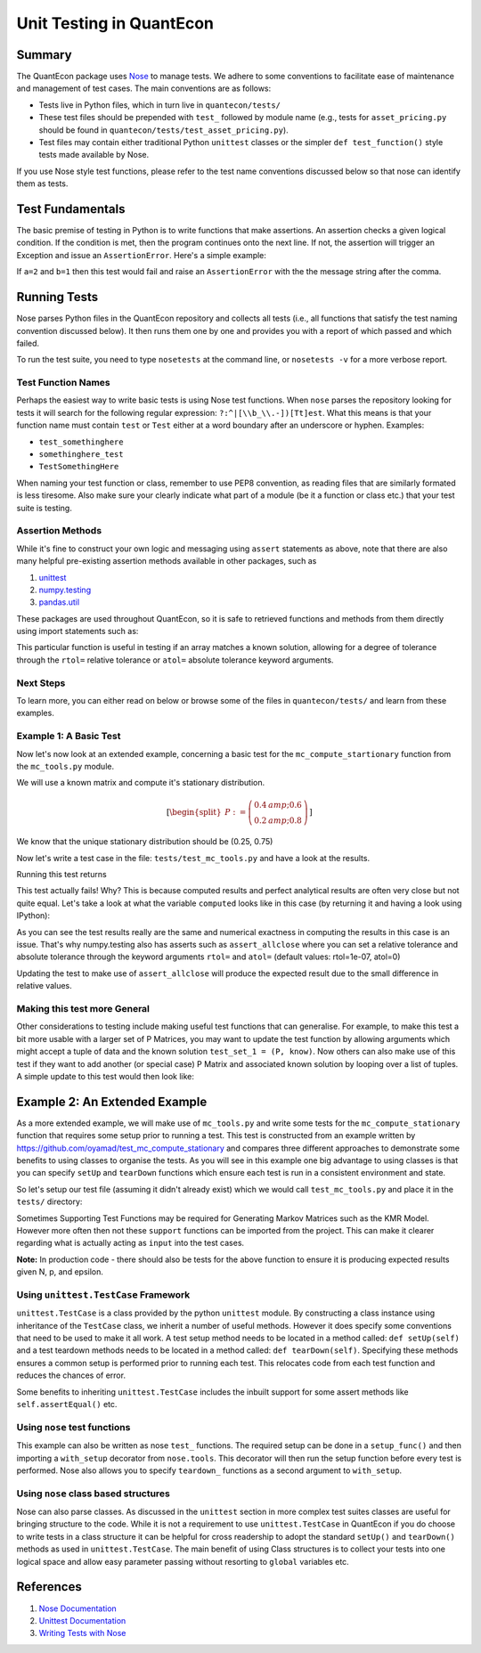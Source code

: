 .. _wiki_py_unit_testing:

*************************
Unit Testing in QuantEcon
*************************

Summary
=======

The QuantEcon package uses `Nose <https://nose.readthedocs.org/en/latest/>`__ to manage tests. We adhere to some conventions to facilitate ease of maintenance and management of test cases. The main conventions are as follows:

* Tests live in Python files, which in turn live in ``quantecon/tests/``
* These test files should be prepended with ``test_`` followed by module name (e.g., tests for ``asset_pricing.py`` should be found in ``quantecon/tests/test_asset_pricing.py``).
* Test files may contain either traditional Python ``unittest`` classes or the simpler ``def test_function()`` style tests made available by Nose.

If you use Nose style test functions, please refer to the test name conventions discussed below so that nose can identify them as tests.

Test Fundamentals
=================

The basic premise of testing in Python is to write functions that make assertions. An assertion checks a given logical condition. If the condition is met, then the program continues onto the next line. If not, the assertion will trigger an Exception and issue an ``AssertionError``. Here's a simple example:

.. sourcecode:: python
    :linenos:

    def test_equal(a,b):
        """
        # Communicate what this Test Does In the DocString #
        This tests for equality between two arguments a and b
        """
        assert a==b, "Test failed: Arguments are not equal." 


If ``a=2`` and ``b=1`` then this test would fail and raise an ``AssertionError`` with the the message string after the comma.

Running Tests
=============

Nose parses Python files in the QuantEcon repository and collects all tests (i.e., all functions that satisfy the test naming convention discussed below). It then runs them one by one and provides you with a report of which passed and which failed.

To run the test suite, you need to type ``nosetests`` at the command line, or ``nosetests -v`` for a more verbose report.

Test Function Names
-------------------

Perhaps the easiest way to write basic tests is using Nose test functions. When ``nose`` parses the repository looking for tests it will search for the following regular expression: ``?:^|[\\b_\\.-])[Tt]est``. What this means is that your function name must contain ``test`` or ``Test`` either at a word boundary after an underscore or hyphen. Examples:

* ``test_somethinghere``
* ``somethinghere_test``
* ``TestSomethingHere``

When naming your test function or class, remember to use PEP8 convention, as reading files that are similarly formated is less tiresome. Also make sure your clearly indicate what part of a module (be it a function or class etc.) that your test suite is testing.

Assertion Methods
-----------------

While it's fine to construct your own logic and messaging using ``assert`` statements as above, note that there are also many helpful pre-existing assertion methods available in other packages, such as

#. `unittest <https://docs.python.org/2/library/unittest.html#assert-methods>`__
#. `numpy.testing <http://docs.scipy.org/doc/numpy/reference/routines.testing.html>`__
#. `pandas.util <https://github.com/pydata/pandas/blob/master/pandas/util/testing.py>`__


These packages are used throughout QuantEcon, so it is safe to retrieved functions and methods from them directly using import statements such as:

.. sourcecode:: python
    :linenos:

    from numpy.testing import assert_allclose

This particular function is useful in testing if an array matches a known solution, allowing for a degree of tolerance through the ``rtol=`` relative tolerance or ``atol=`` absolute tolerance keyword arguments.

Next Steps
----------

To learn more, you can either read on below or browse some of the files in ``quantecon/tests/`` and learn from these examples.

Example 1: A Basic Test
------------------------

Now let's now look at an extended example, concerning a basic test for the ``mc_compute_startionary`` function from the ``mc_tools.py`` module.

We will use a known matrix and compute it's stationary distribution.

.. math::

    [\begin{split}P :=
    \left(
      \begin{array}{cc}
         0.4 &amp; 0.6  \\
         0.2 &amp; 0.8
      \end{array}
    \right)\end{split}]

We know that the unique stationary distribution should be (0.25, 0.75)

Now let's write a test case in the file: ``tests/test_mc_tools.py`` and have a look at the results.

.. sourcecode:: python
    :linenos:

    # Check required infrastructure is imported
    import numpy as np
    from numpy.testing import assert_array_equal

    # Check that the test_mc_tools.py file has imported the relevant function we wish to test: mc_compute_stationary
    from quantecon import mc_compute_stationary

    def test_mc_compute_stationary_pmatrix():
        """
        Test for a Known Solution 
        Module:     mc_tools.py 
        Function:   mc_compute_stationary
        """"
        P = np.array([[0.4,0.6], [0.2,0.8]])
        P_known = np.array([0.25, 0.75])
        computed = mc_compute_stationary(P)
        assert_array_equal(computed, P_known)

Running this test returns

.. sourcecode:: python
    :linenos:

    ---------------------------------------------------------------------------
    AssertionError                            Traceback (most recent call last)
    #Traceback details are presented here

    AssertionError: 
    Arrays are not equal

    (mismatch 50.0%)
    x: array([ 0.25,  0.75])
    y: array([ 0.25,  0.75])

This test actually fails! Why? This is because computed results and perfect analytical results are often very close but not quite equal. Let's take a look at what the variable ``computed`` looks like in this case (by returning it and having a look using IPython):

.. sourcecode:: ipython
    :linenos:

    In [1]: computed
    Out[1]: array([ 0.25,  0.75])
    In [2]: computed[0]
    Out[2]: 0.24999999999999994
    In [3]: computed[1]
    Out[3]: 0.75
    In [4]: computed == known
    Out[4]: array([False,  True], dtype=bool)

As you can see the test results really are the same and numerical exactness in computing the results in this case is an issue. That's why numpy.testing also has asserts such as ``assert_allclose`` where you can set a relative tolerance and absolute tolerance through the keyword arguments ``rtol=`` and ``atol=`` (default values: rtol=1e-07, atol=0)

Updating the test to make use of ``assert_allclose`` will produce the expected result due to the small difference in relative values.

.. sourcecode:: python
    :linenos:

    # Check required infrastructure is imported
    import numpy as np
    from numpy.testing import assert_allclose

    # Check that the test_mc_tools.py file has imported the relevant function we wish to test: mc_compute_stationary
    from quantecon import mc_compute_stationary

    def test_mc_compute_stationary_pmatrix():
        """
        Test mc_compute_stationary for a Known Solution of Matrix P
        Module:     mc_tools.py 
        Function:   mc_compute_stationary
        """"
        P = np.array([[0.4,0.6], [0.2,0.8]])
        P_known = np.array([0.25, 0.75])
        computed = mc_compute_stationary(P)
        assert_allclose(computed, P_known)


Making this test more General
-----------------------------

Other considerations to testing include making useful test functions that can generalise. For example, to make this test a bit more usable with a larger set of P Matrices, you may want to update the test function by allowing arguments which might accept a tuple of data and the known solution ``test_set_1 = (P, know)``. Now others can also make use of this test if they want to add another (or special case) P Matrix and associated known solution by looping over a list of tuples. A simple update to this test would then look like:

.. sourcecode:: python
    :linenos:

    def test_mc_compute_stationary_pmatrix():
        testset1 = (np.array([[0.4,0.6], [0.2,0.8]]), np.array([0.25, 0.75]))       
        check_mc_compute_stationary_pmatrix(testset1)

    def check_mc_compute_stationary_pmatrix(testset):
        """
        Test mc_compute_stationary for a Known Solution of Matrix P
        Module:     mc_tools.py 
        Function:   mc_compute_stationary
        
        Arguments
        ---------
        [1] test_set    :   tuple(np.array(P), np.array(known_solution))
        """

        (P, known) = testset
        computed = mc_compute_stationary(P)
        assert_allclose(computed, known)


Example 2: An Extended Example
==============================

As a more extended example, we will make use of ``mc_tools.py`` and write some tests for the ``mc_compute_stationary`` function that requires some setup prior to running a test. This test is constructed from an example written by https://github.com/oyamad/test_mc_compute_stationary and compares three different approaches to demonstrate some benefits to using classes to organise the tests. As you will see in this example one big advantage to using classes is that you can specify ``setUp`` and ``tearDown`` functions which ensure each test is run in a consistent environment and state.

So let's setup our test file (assuming it didn't already exist) which we would call ``test_mc_tools.py`` and place it in the ``tests/`` directory:

.. sourcecode:: python
    :linenos:

    """
    Tests for mc_tools.py

    Functions
    ---------
        mc_compute_stationary
    """

    from __future__ import division

    import numpy as np
    import unittest

    # Tests: mc_compute_stationary #
    ################################

    from ..mc_tools import mc_compute_stationary    # An example of using relative references within a package


Sometimes Supporting Test Functions may be required for Generating Markov Matrices such as the KMR Model. However more often then not these ``support`` functions can be imported from the project. This can make it clearer regarding what is actually acting as ``input`` into the test cases.

.. sourcecode:: python
    :linenos:

    def KMRMarkovMatrixSequential(N, p, epsilon):
        """
        Generate the Markov matrix for the KMR model with *sequential* move

        N: number of players
        p: level of p-dominance for action 1
           = the value of p such that action 1 is the BR for (1-q, q) for any q > p,
             where q (1-q, resp.) is the prob that the opponent plays action 1 (0, resp.)
        epsilon: mutation probability

        References: 
            KMRMarkovMatrixSequential is contributed from https://github.com/oyamad
        """

        P = np.zeros((N+1, N+1), dtype=float)
        P[0, 0], P[0, 1] = 1 - epsilon * (1/2), epsilon * (1/2)
        for n in range(1, N):
            P[n, n-1] = \ (n/N) * (epsilon * (1/2) + (1 - epsilon) * (((n-1)/(N-1) &lt; p) + ((n-1)/(N-1) == p) * (1/2)))
            P[n, n+1] = \ ((N-n)/N) * (epsilon * (1/2) + (1 - epsilon) * ((n/(N-1) > p) + (n/(N-1) == p) * (1/2)))
            P[n, n] = 1 - P[n, n-1] - P[n, n+1]
        P[N, N-1], P[N, N] = epsilon * (1/2), 1 - epsilon * (1/2)
        return P

**Note:** In production code - there should also be tests for the above function to ensure it is producing expected results given N, p, and epsilon.

Using ``unittest.TestCase`` Framework
-----------------------------------------------

``unittest.TestCase`` is a class provided by the python ``unittest`` module. By constructing a class instance using inheritance of the ``TestCase`` class, we inherit a number of useful methods. However it does specify some conventions that need to be used to make it all work. A test setup method needs to be located in a method called: ``def setUp(self)`` and a test teardown methods needs to be located in a method called: ``def tearDown(self)``. Specifying these methods ensures a common setup is performed prior to running each test. This relocates code from each test function and reduces the chances of error.

Some benefits to inheriting ``unittest.TestCase`` includes the inbuilt support for some assert methods like ``self.assertEqual()`` etc.

.. sourcecode:: python
    :linenos:
    
    # Construct a Class 
    class TestMcComputeStationaryKMRMarkovMatrix(unittest.TestCase):
        """"
        Test Suite for mc_compute_stationary using KMR Markov Matrix [using unittest.TestCase]
        """"

        # Starting Values #

        N = 27
        epsilon = 1e-2
        p = 1/3
        TOL = 1e-2

        def setUp(self):
            self.P = KMRMarkovMatrixSequential(self.N, self.p, self.epsilon)
            self.v = mc_compute_stationary(self.P)

        def test_markov_matrix(self):
            for i in range(len(self.P)):
                self.assertEqual(sum(self.P[i, :]), 1)

        def test_sum_one(self):
            self.assertTrue(np.allclose(sum(self.v), 1, atol=self.TOL))

        def test_nonnegative(self):
            self.assertEqual(np.prod(self.v >= 0-self.TOL), 1)

        def test_left_eigen_vec(self):
            self.assertTrue(np.allclose(np.dot(self.v, self.P), self.v, atol=self.TOL))

        def tearDown(self):
            pass


Using ``nose`` test functions
---------------------------------------

This example can also be written as nose ``test_`` functions. The required setup can be done in a ``setup_func()`` and then importing a ``with_setup`` decorator from ``nose.tools``. This decorator will then run the setup function before every test is performed. Nose also allows you to specify ``teardown_`` functions as a second argument to ``with_setup``.

.. sourcecode:: python
    :linenos:

    from nose.tools import with_setup

    N = 27
    epsilon = 1e-2
    p = 1/3
    TOL = 1e-2

    def setup_func():
        """
        Setup a KMRMarkovMatrix and Compute Stationary Values
        """
        
        global P                                            # Not Usually Recommended
        P = KMRMarkovMatrixSequential(N, p, epsilon)
        global v                                            # Not Usually Recommended
        v = mc_compute_stationary(P)

        @with_setup(setup_func)
        def test_markov_matrix():
        for i in range(len(P)):
            assert sum(P[i, :]) == 1, "sum(P[i,:]) %s != 1" % sum(P[i, :])

        @with_setup(setup_func)
        def test_sum_one():
            assert np.allclose(sum(v), 1, atol=TOL) == True, "np.allclose(sum(v), 1, atol=%s) != True" % TOL

        @with_setup(setup_func)
        def test_nonnegative():
            assert np.prod(v >= 0-TOL) == 1, "np.prod(v >= 0-TOL) %s != 1" % np.prod(v >= 0-TOL)

        @with_setup(setup_func)
        def test_left_eigen_vec():
            assert np.allclose(np.dot(v, P), v, atol=TOL) == True, "np.allclose(np.dot(v, P), v, atol=%s) != True" % TOL

Using ``nose`` class based structures
----------------------------------------------

Nose can also parse classes. As discussed in the ``unittest`` section in more complex test suites classes are useful for bringing structure to the code. While it is not a requirement to use ``unittest.TestCase`` in QuantEcon if you do choose to write tests in a class structure it can be helpful for cross readership to adopt the standard ``setUp()`` and ``tearDown()`` methods as used in ``unittest.TestCase``. The main benefit of using Class structures is to collect your tests into one logical space and allow easy parameter passing without resorting to ``global`` variables etc.

.. sourcecode:: python
    :linenos:
    
    class TestMcComputeStationaryKMRMarkovMatrix():
        """
        Test Suite for mc_compute_stationary using KMR Markov Matrix [suitable for nose]
        """
        # Starting Values #

        N = 27
        epsilon = 1e-2
        p = 1/3
        TOL = 1e-2

        def setUp(self):
            """
                Setup a KMRMarkovMatrix and Compute Stationary Values
            """
            self.P = KMRMarkovMatrixSequential(self.N, self.p, self.epsilon)
            self.v = mc_compute_stationary(self.P)

        def test_markov_matrix(self):
            for i in range(len(self.P)):
                assert sum(self.P[i, :]) == 1, "sum(P[i,:]) %s != 1" % sum(self.P[i, :])

        def test_sum_one(self):
            assert np.allclose(sum(self.v), 1, atol=self.TOL) == True, "np.allclose(sum(v), 1, atol=%s) != True" % self.TOL

        def test_nonnegative(self):
            assert np.prod(self.v >= 0-self.TOL) == 1, "np.prod(v >= 0-TOL) %s != 1" % np.prod(self.v >= 0-self.TOL)

        def test_left_eigen_vec(self):
            assert np.allclose(np.dot(self.v, self.P), self.v, atol=self.TOL) == True, "np.allclose(np.dot(v, P), v, atol=%s) != True" % self.TOL

References
==========

#. `Nose Documentation <https://nose.readthedocs.org/en/latest/>`_
#. `Unittest Documentation <https://docs.python.org/2/library/unittest.html>`_
#. `Writing Tests with Nose <https://nose.readthedocs.org/en/latest/writing_tests.html>`_
